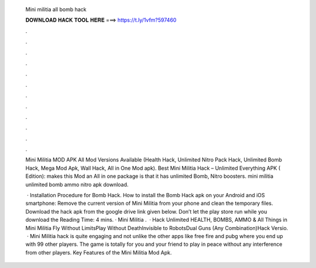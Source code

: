   Mini militia all bomb hack
  
  
  
  𝐃𝐎𝐖𝐍𝐋𝐎𝐀𝐃 𝐇𝐀𝐂𝐊 𝐓𝐎𝐎𝐋 𝐇𝐄𝐑𝐄 ===> https://t.ly/1vfm?597460
  
  
  
  .
  
  
  
  .
  
  
  
  .
  
  
  
  .
  
  
  
  .
  
  
  
  .
  
  
  
  .
  
  
  
  .
  
  
  
  .
  
  
  
  .
  
  
  
  .
  
  
  
  .
  
  Mini Militia MOD APK All Mod Versions Available (Health Hack, Unlimited Nitro Pack Hack, Unlimited Bomb Hack, Mega Mod Apk, Wall Hack, All in One Mod apk). Best Mini Militia Hack – Unlimited Everything APK ( Edition): makes this Mod an All in one package is that it has unlimited Bomb, Nitro boosters. mini militia unlimited bomb ammo nitro apk download.
  
   · Installation Procedure for Bomb Hack. How to install the Bomb Hack apk on your Android and iOS smartphone: Remove the current version of Mini Militia from your phone and clean the temporary files. Download the hack apk from the google drive link given below. Don’t let the play store run while you download the  Reading Time: 4 mins. · Mini Militia .  · Hack Unlimited HEALTH, BOMBS, AMMO & All Things in Mini Militia Fly Without LimitsPlay Without DeathInvisible to RobotsDual Guns (Any Combination)Hack Versio.  · Mini Militia hack is quite engaging and not unlike the other apps like free fire and pubg where you end up with 99 other players. The game is totally for you and your friend to play in peace without any interference from other players. Key Features of the Mini Militia Mod Apk.
